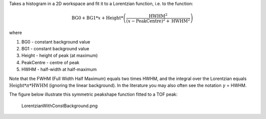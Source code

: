 Takes a histogram in a 2D workspace and fit it to a Lorentzian function,
i.e. to the function:

.. math:: \mbox{BG0}+\mbox{BG1}*x+\mbox{Height}* \left( \frac{\mbox{HWHM}^2}{(x-\mbox{PeakCentre})^2+\mbox{HWHM}^2} \right)

where

#. BG0 - constant background value
#. BG1 - constant background value
#. Height - height of peak (at maximum)
#. PeakCentre - centre of peak
#. HWHM - half-width at half-maximum

Note that the FWHM (Full Width Half Maximum) equals two times HWHM, and
the integral over the Lorentzian equals
:math:`\mbox{Height} * \pi * \mbox{HWHM}` (ignoring the linear
background). In the literature you may also often see the notation
:math:`\gamma` = HWHM.

The figure below illustrate this symmetric peakshape function fitted to
a TOF peak:

.. figure:: LorentzianWithConstBackground.png
   :alt: LorentzianWithConstBackground.png

   LorentzianWithConstBackground.png

